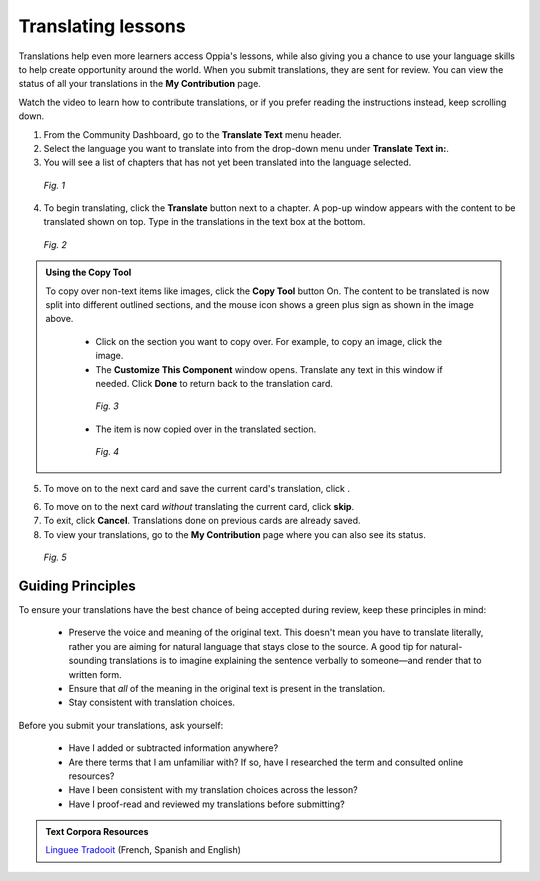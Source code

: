 .. _translations:

Translating lessons
====================
Translations help even more learners access Oppia's lessons, while also giving you a chance to use your language skills to help create opportunity around the world. When you submit translations, they are sent for review. You can view the status of all your translations in the **My Contribution** page.

Watch the video to learn how to contribute translations, or if you prefer reading the instructions instead, keep scrolling down.

.. raw:: html

   <iframe width="560" height="315" src="https://www.youtube.com/embed/foT7LG_PfVY" frameborder="0" allow="accelerometer; autoplay; encrypted-media; gyroscope; picture-in-picture" allowfullscreen></iframe>


1. From the Community Dashboard, go to the **Translate Text** menu header.
2. Select the language you want to translate into from the drop-down menu under **Translate Text in:**.
3. You will see a list of chapters that has not yet been translated into the language selected.

.. figure:: /images/translate_text.png
   :alt: Translate Text screen
   :scale: 25 %

   *Fig. 1*

4. To begin translating, click the **Translate** button next to a chapter. A pop-up window appears with the content to be translated shown on top. Type in the translations in the text box at the bottom.

.. figure:: /images/translation_popupcard.png
   :alt: Translation card
   :scale: 55 %

   *Fig. 2*

.. admonition:: Using the Copy Tool

   To copy over non-text items like images, click the **Copy Tool** button On. The content to be translated is now split into different outlined sections, and the mouse icon shows a green plus sign as shown in the image above. 

    * Click on the section you want to copy over. For example, to copy an image, click the image.
    * The **Customize This Component** window opens. Translate any text in this window if needed. Click **Done** to return back to the translation card.

    .. figure:: /images/customize_component.png
       :alt: Customize this component card
       :scale: 55 %

       *Fig. 3*

    * The item is now copied over in the translated section.

    .. figure:: /images/copied_over.png
       :alt: Completed translation card
       :scale: 55 %

       *Fig. 4*

5. To move on to the next card and save the current card's translation, click |saveandtranslate|.

.. |saveandtranslate| image:: /images/save_and_translate.png
                      :alt: Save and translate button
                      :scale: 40 %

6. To move on to the next card *without* translating the current card, click **skip**.

7. To exit, click **Cancel**. Translations done on previous cards are already saved. 

8. To view your translations, go to the **My Contribution** page where you can also see its status.

.. figure:: /images/awaiting_review.png
   :alt: Translation status
   :scale: 30 %

   *Fig. 5*

Guiding Principles
-------------------
To ensure your translations have the best chance of being accepted during review, keep these principles in mind:

 * Preserve the voice and meaning of the original text. This doesn't mean you have to translate literally, rather you are aiming for natural language that stays close to the source. A good tip for natural-sounding translations is to imagine explaining the sentence verbally to someone—and render that to written form. 
 * Ensure that *all* of the meaning in the original text is present in the translation.
 * Stay consistent with translation choices. 


Before you submit your translations, ask yourself:

 * Have I added or subtracted information anywhere?
 * Are there terms that I am unfamiliar with? If so, have I researched the term and consulted online resources?
 * Have I been consistent with my translation choices across the lesson?
 * Have I proof-read and reviewed my translations before submitting?

.. admonition:: Text Corpora Resources

   `Linguee <https://www.linguee.com/>`_
   `Tradooit <http://www.tradooit.com/>`_ (French, Spanish and English)